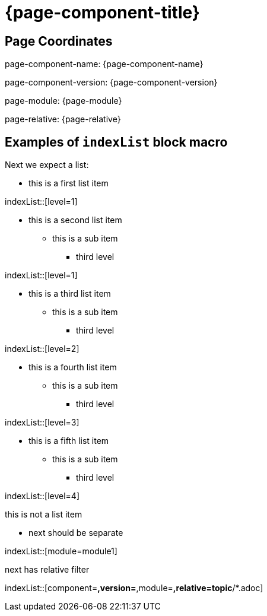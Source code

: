 = {page-component-title}
:description: Index page

== Page Coordinates


page-component-name: {page-component-name}

page-component-version: {page-component-version}

page-module: {page-module}

page-relative: {page-relative}


== Examples of `indexList` block macro

Next we expect a list:

* this is a first list item

indexList::[level=1]

* this is a second list item
** this is a sub item
*** third level

indexList::[level=1]

* this is a third list item
** this is a sub item
*** third level

indexList::[level=2]

* this is a fourth list item
** this is a sub item
*** third level

indexList::[level=3]

* this is a fifth list item
** this is a sub item
*** third level

indexList::[level=4]

this is not a list item

* next should be separate

indexList::[module=module1]

next has relative filter

indexList::[component=*,version=*,module=*,relative=topic*/*.adoc]

